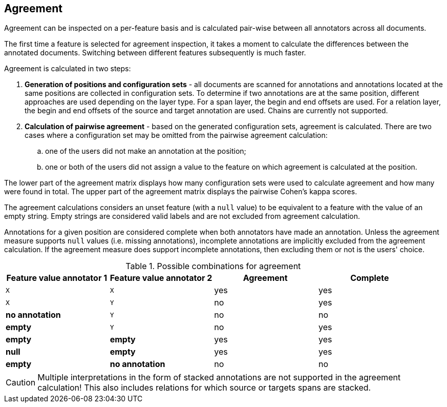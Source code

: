 // Copyright 2015
// Ubiquitous Knowledge Processing (UKP) Lab and FG Language Technology
// Technische Universität Darmstadt
// 
// Licensed under the Apache License, Version 2.0 (the "License");
// you may not use this file except in compliance with the License.
// You may obtain a copy of the License at
// 
// http://www.apache.org/licenses/LICENSE-2.0
// 
// Unless required by applicable law or agreed to in writing, software
// distributed under the License is distributed on an "AS IS" BASIS,
// WITHOUT WARRANTIES OR CONDITIONS OF ANY KIND, either express or implied.
// See the License for the specific language governing permissions and
// limitations under the License.

[[sect_monitoring_agreement]]
== Agreement

Agreement can be inspected on a per-feature basis and is calculated pair-wise between all 
annotators across all documents.

The first time a feature is selected for agreement inspection, it takes a moment to calculate the
differences between the annotated documents. Switching between different features subsequently
is much faster.

Agreement is calculated in two steps:

. *Generation of positions and configuration sets* - all documents are scanned for annotations and 
   annotations located at the same positions are collected in configuration sets. To determine if
   two annotations are at the same position, different approaches are used depending on the layer
   type. For a span layer, the begin and end offsets are used. For a relation layer, the begin and end
   offsets of the source and target annotation are used. Chains are currently not supported. 
. *Calculation of pairwise agreement* - based on the generated configuration sets, agreement is calculated.
  There are two cases where a configuration set may be omitted from the pairwise agreement calculation:
.. one of the users did not make an annotation at the position;
.. one or both of the users did not assign a value to the feature on which agreement is calculated
   at the position.

The lower part of the agreement matrix displays how many configuration sets were used to calculate
agreement and how many were found in total. The upper part of the agreement matrix displays the
pairwise Cohen's kappa scores.

The agreement calculations considers an unset feature (with a `null` value) to be equivalent to a
feature with the value of an empty string. Empty strings are considered valid labels and are not
excluded from agreement calculation.

Annotations for a given position are considered complete when both annotators have made an
annotation. Unless the agreement measure supports `null` values (i.e. missing annotations),
incomplete annotations are implicitly excluded from the agreement calculation. If the agreement
measure does support incomplete annotations, then excluding them or not is the users' choice.

.Possible combinations for agreement
|====
| Feature value annotator 1 | Feature value annotator 2 | Agreement | Complete

| `X`           
| `X`
| yes
| yes

| `X`           
| `Y`
| no
| yes

| *no annotation*           
| `Y`
| no
| no

| *empty*           
| `Y`
| no
| yes

| *empty*           
| *empty*
| yes
| yes

| *null*
| *empty*
| yes
| yes

| *empty*           
| *no annotation*
| no
| no

|====

  
CAUTION: Multiple interpretations in the form of stacked annotations are not supported in the agreement 
      calculation! This also includes relations for which source or targets spans are stacked.

